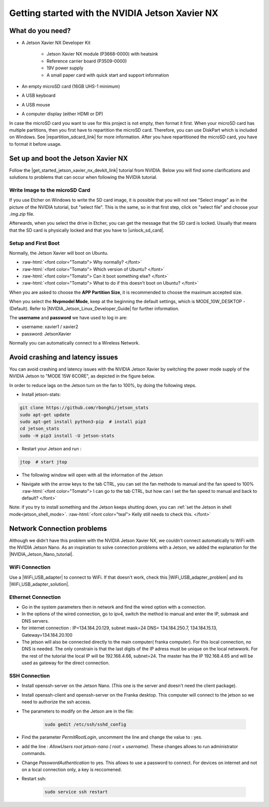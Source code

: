 .. _Get_Started:

Getting started with the NVIDIA Jetson Xavier NX
================================================

.. role:: raw-html(raw)
    :format: html

What do you need?
-----------------
*  A Jetson Xavier NX Developer Kit 

    *  Jetson Xavier NX module (P3668-0000) with heatsink
    *  Reference carrier board (P3509-0000)
    *  19V power supply
    *  A small paper card with quick start and support information

*  An empty microSD card (16GB UHS-1 minimum)
*  A USB keyboard
*  A USB mouse
*  A computer display (either HDMI or DP)

In case the microSD card you want to use for this project is not empty, then format it first. 
When your microSD card has multiple partitions, then you first have to repartition the microSD card. 
Therefore, you can use DiskPart which is included on Windows. 
See |repartition_sdcard_link| for more information. 
After you have repartitioned the microSD card, you have to format it before usage.  

.. |repartition_sdcard_link| raw:: html

   <a href="https://www.instructables.com/Repartition-SD-Card-Windows/" target="_blank">Repartition-SD-Card-in-Windows</a>


Set up and boot the Jetson Xavier NX
------------------------------------
Follow the |get_started_jetson_xavier_nx_devkit_link| tutorial from NVIDIA.
Below you will find some clarifications and solutions to problems that can occur when following the NVIDIA tutorial. 

.. |get_started_jetson_xavier_nx_devkit_link| raw:: html

   <a href="https://developer.nvidia.com/embedded/learn/get-started-jetson-xavier-nx-devkit" target="_blank">Getting Started With Jetson Xavier NX Developer Kit</a>

Write Image to the microSD Card
^^^^^^^^^^^^^^^^^^^^^^^^^^^^^^^
If you use Etcher on Windows to write the SD card image, it is possible that you will not see 
"Select image" as in the picture of the NVIDIA tutorial, but "select file". 
This is the same, so in that first step, click on "select file" and choose your *.img.zip* file. 

Afterwards, when you select the drive in Etcher, you can get the message that the SD card is locked. 
Usually that means that the SD card is physically locked and that you have to |unlock_sd_card|. 

.. |unlock_sd_card| raw:: html

   <a href="https://forum.dexterindustries.com/t/solved-etcher-says-sd-card-is-locked/2143" target="_blank">physically unlock the SD card</a>


Setup and First Boot
^^^^^^^^^^^^^^^^^^^^
Normally, the Jetson Xavier will boot on Ubuntu. 

*  :raw-html:`<font color="Tomato"> Why normally?  </font>`
*  :raw-html:`<font color="Tomato"> Which version of Ubuntu?  </font>`
*  :raw-html:`<font color="Tomato"> Can it boot something else?  </font>`
*  :raw-html:`<font color="Tomato"> What to do if this doesn't boot on Ubuntu?  </font>`

When you are asked to choose the **APP Partition Size**, it is recommended to choose the maximum accepted size. 

When you select the **Nvpmodel Mode**, keep at the beginning the default settings, which is MODE_10W_DESKTOP - (Default). 
Refer to |NVIDIA_Jetson_Linux_Developer_Guide| for further information. 

.. |NVIDIA_Jetson_Linux_Developer_Guide| raw:: html

   <a href="https://docs.nvidia.com/jetson/l4t/index.html#page/Tegra%20Linux%20Driver%20Package%20Development%20Guide/power_management_jetson_xavier.html#wwpID0E0VO0HA" target="_blank">NVIDIA Jetson Linux Developer Guide</a>


The **username** and **password** we have used to log in are:

* username: xavier1 / xavier2 
* password: JetsonXavier

Normally you can automatically connect to a Wireless Network. 



Avoid crashing and latency issues
---------------------------------
You can avoid crashing and latency issues with the NVIDIA Jetson Xavier by switching 
the power mode supply of the NVIDIA Jetson to "MODE 15W 6CORE", as depicted in the figure below.

.. image:: ./images/power_mode.png
    :width: 300

In order to reduce lags on the Jetson turn on the fan to 100%, by doing the following steps. 

* Install jetson-stats:

.. code:: bash

    git clone https://github.com/rbonghi/jetson_stats
    sudo apt-get update
    sudo apt-get install python3-pip  # install pip3
    cd jetson_stats
    sudo -H pip3 install -U jetson-stats

* Restart your Jetson and run :

.. code:: bash

    jtop  # start jtop

* The following window will open with all the information of the Jetson

.. image:: ./images/jtop.png
    :width: 600

* Navigate with the arrow keys to the tab CTRL, you can set the fan methode to manual and the fan speed to 100% 
  :raw-html:`<font color="Tomato"> I can go to the tab CTRL, but how can I set the fan speed to manual and back to default?  </font>`

.. image:: ./images/jtop_fan.png
    :width: 600

Note: if you try to install something and the Jetson keeps shutting down, you can :ref:`set the Jetson in shell mode<jetson_shell_mode>`.
:raw-html:`<font color="teal"> Kelly still needs to check this.   </font>`



Network Connection problems
---------------------------
Although we didn't have this problem with the NVIDIA Jetson Xavier NX, 
we couldn't connect automatically to WiFi with the NVIDIA Jetson Nano. 
As an inspiration to solve connection problems with a Jetson, we added the explanation for the |NVIDIA_Jetson_Nano_tutorial|. 

.. |NVIDIA_Jetson_Nano_tutorial| raw:: html

   <a href="https://developer.nvidia.com/embedded/learn/get-started-jetson-nano-devkit" target="_blank">NVIDIA Jetson Nano</a>

WiFi Connection
^^^^^^^^^^^^^^^
Use a |WiFi_USB_adapter| to connect to WiFi. 
If that doesn't work, check this |WiFi_USB_adapter_problem| and its |WiFi_USB_adapter_solution|. 

.. |WiFi_USB_adapter| raw:: html

   <a href="https://learn.sparkfun.com/tutorials/adding-wifi-to-the-nvidia-jetson/all#hardware-overview-and-assembly" target="_blank">WiFi USB adapter</a>

.. |WiFi_USB_adapter_problem| raw:: html

   <a href="https://forums.developer.nvidia.com/t/jetson-nano-wifi-usb-adapter/73157" target="_blank">problem</a>

.. |WiFi_USB_adapter_solution| raw:: html

   <a href="https://forums.developer.nvidia.com/t/jetson-nano-wifi/72269" target="_blank">solution</a>


Ethernet Connection
^^^^^^^^^^^^^^^^^^^   
*  Go in the system parameters then in network and find the wired option with a connection.
*  In the options of the wired connection, go to ipv4, switch the method to manual and enter the IP, submask and DNS servers.  
*  for internet connection : IP=134.184.20.129, subnet mask=24 DNS= 134.184.250.7, 134.184.15.13, Gateway=134.184.20.100
*  The jetson will also be connected directly to the main computer( franka computer). For this local connection, no DNS is needed. 
   The only constrain is that the last digits of the IP adress must be unique on the local netwwork. 
   For the rest of the tutorial the local IP will be 192.168.4.66, subnet=24. 
   The master has the IP 192.168.4.65 and will be used as gateway for the direct connection.  


SSH Connection
^^^^^^^^^^^^^^
*  Install openssh-server on the Jetson Nano. (This one is the server and doesn't need the client package). 
*  Install openssh-client and openssh-server on the Franka desktop. This computer will connect to the jetson so we need to authorize the ssh access. 
*  The parameters to modify on the Jetson are in the file:

    .. code:: bash

        sudo gedit /etc/ssh/sshd_config 

*  Find the parameter *PermitRootLogin*, uncomment the line and change the value to : yes. 
*  add the line : *AllowUsers root jetson-nano ( root + username)*. These changes allows to run administrator commands.
*  Change *PasswordAuthentication* to yes. This allows to use a password to connect. 
   For devices on internet and not on a local connection only, a key is reccomened. 
*  Restart ssh: 

    .. code:: bash

        sudo service ssh restart